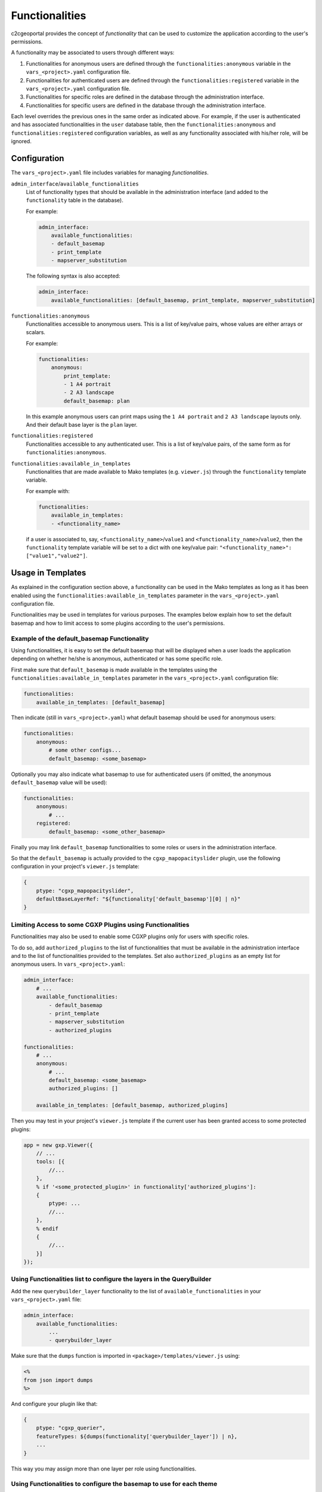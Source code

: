 Functionalities
-------------------------------------------------

c2cgeoportal provides the concept of *functionality* that can be used to customize
the application according to the user's permissions.

A functionality may be associated to users through different ways:

1. Functionalities for anonymous users are defined through the
   ``functionalities:anonymous`` variable in the ``vars_<project>.yaml``
   configuration file.
2. Functionalities for authenticated users are defined through the
   ``functionalities:registered`` variable in the ``vars_<project>.yaml``
   configuration file.
3. Functionalities for specific roles are defined in the database through the
   administration interface.
4. Functionalities for specific users are defined in the database through the
   administration interface.

Each level overrides the previous ones in the same order as indicated above.
For example, if the user is authenticated and has associated functionalities in
the ``user`` database table, then the ``functionalities:anonymous`` and
``functionalities:registered`` configuration variables, as well as any
functionality associated with his/her role, will be ignored.

Configuration
~~~~~~~~~~~~~

The ``vars_<project>.yaml`` file includes variables for managing *functionalities*.

``admin_interface``/``available_functionalities``
    List of functionality types that should be available in the
    administration interface (and added to the ``functionality`` table in the
    database).

    For example:

    .. code:: yaml

        admin_interface:
            available_functionalities:
            - default_basemap
            - print_template
            - mapserver_substitution

    The following syntax is also accepted:

    .. code:: yaml

        admin_interface:
            available_functionalities: [default_basemap, print_template, mapserver_substitution]


``functionalities:anonymous``
    Functionalities accessible to anonymous users. This is a list of
    key/value pairs, whose values are either arrays or scalars.

    For example:

    .. code:: yaml

        functionalities:
            anonymous:
                print_template:
                - 1 A4 portrait
                - 2 A3 landscape
                default_basemap: plan

    In this example anonymous users can print maps using the ``1 A4 portrait``
    and ``2 A3 landscape`` layouts only. And their default base layer is the
    ``plan`` layer.

``functionalities:registered``
    Functionalities accessible to any authenticated user. This is a list of
    key/value pairs, of the same form as for ``functionalities:anonymous``.

``functionalities:available_in_templates``
    Functionalities that are made available to Mako templates (e.g.
    ``viewer.js``) through the ``functionality`` template variable.

    For example with:

    .. code:: yaml

        functionalities:
            available_in_templates:
            - <functionality_name>

    if a user is associated to, say,
    ``<functionality_name>``/``value1`` and ``<functionality_name>``/``value2``,
    then the ``functionality`` template variable will be set to a dict with one
    key/value pair: ``"<functionality_name>": ["value1","value2"]``.

Usage in Templates
~~~~~~~~~~~~~~~~~~~~~~~~~~~~~~~~~~

As explained in the configuration section above,
a functionality can be used in the Mako templates as long as it has been
enabled using the ``functionalities:available_in_templates`` parameter in the
``vars_<project>.yaml`` configuration file.

Functionalities may be used in templates for various purposes. The examples
below explain how to set the default basemap and how to limit access to some
plugins according to the user's permissions.

Example of the default_basemap Functionality
............................................

Using functionalities, it is easy to set the default basemap that will be
displayed when a user loads the application depending on whether he/she is
anonymous, authenticated or has some specific role.

First make sure that ``default_basemap`` is made available in the templates
using the ``functionalities:available_in_templates`` parameter in the
``vars_<project>.yaml`` configuration file:

.. code:: yaml

    functionalities:
        available_in_templates: [default_basemap]

Then indicate (still in ``vars_<project>.yaml``) what default basemap should be used
for anonymous users:

.. code:: yaml

    functionalities:
        anonymous:
            # some other configs...
            default_basemap: <some_basemap>

Optionally you may also indicate what basemap to use for authenticated users
(if omitted, the anonymous ``default_basemap`` value will be used):

.. code:: yaml

    functionalities:
        anonymous:
            # ...
        registered:
            default_basemap: <some_other_basemap>

Finally you may link ``default_basemap`` functionalities to some roles or
users in the administration interface.

So that the ``default_basemap`` is actually provided to the
``cgxp_mapopacityslider`` plugin, use the following configuration in your
project's ``viewer.js`` template:

.. code:: javascript

    {
        ptype: "cgxp_mapopacityslider",
        defaultBaseLayerRef: "${functionality['default_basemap'][0] | n}"
    }

Limiting Access to some CGXP Plugins using Functionalities
..........................................................

Functionalities may also be used to enable some CGXP plugins only for users
with specific roles.

To do so, add ``authorized_plugins`` to the list of functionalities that must be
available in the administration interface and to the list of functionalities
provided to the templates. Set also ``authorized_plugins`` as an empty list for
anonymous users. In ``vars_<project>.yaml``:

.. code:: yaml

    admin_interface:
        # ...
        available_functionalities:
            - default_basemap
            - print_template
            - mapserver_substitution
            - authorized_plugins

    functionalities:
        # ...
        anonymous:
            # ...
            default_basemap: <some_basemap>
            authorized_plugins: []

        available_in_templates: [default_basemap, authorized_plugins]

Then you may test in your project's ``viewer.js`` template if the current user
has been granted access to some protected plugins:

.. code:: javascript

    app = new gxp.Viewer({
        // ...
        tools: [{
            //...
        },
        % if '<some_protected_plugin>' in functionality['authorized_plugins']:
        {
            ptype: ...
            //...
        },
        % endif
        {
            //...
        }]
    });

Using Functionalities list to configure the layers in the QueryBuilder
......................................................................

Add the new ``querybuilder_layer`` functionality to the list of
``available_functionalities`` in your ``vars_<project>.yaml`` file:

.. code:: yaml

    admin_interface:
        available_functionalities:
            ...
            - querybuilder_layer

Make sure that the ``dumps`` function is imported in
``<package>/templates/viewer.js`` using:

.. code:: python

   <%
   from json import dumps
   %>

And configure your plugin like that:

.. code:: javascript

    {
        ptype: "cgxp_querier",
        featureTypes: ${dumps(functionality['querybuilder_layer']) | n},
        ...
    }

This way you may assign more than one layer per role using functionalities.

Using Functionalities to configure the basemap to use for each theme
....................................................................

A default basemap may be automatically loaded when the user selects a given
theme.

To do so make sure that the ``MapOpacitySlider`` plugin has a reference to the
layertree plugin. For instance:

.. code:: javascript

    {
        ptype: "cgxp_mapopacityslider",
        layerTreeId: "layertree",
        defaultBaseLayerRef: "${functionality['default_basemap'][0] | n}"
    }

Then, in the administration interface, if not available yet, define a
``default_basemap`` functionality containing the basemap reference. Edit the
theme and select the basemap to load in the ``default_basemap`` list. If
several ``default_basemap`` items are selected, only the first one will be
taken into account.
